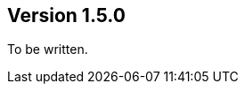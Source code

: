 ifndef::jqa-in-manual[== Version 1.5.0]
ifdef::jqa-in-manual[== Checkstyle Configuration 1.5.0]

To be written.
